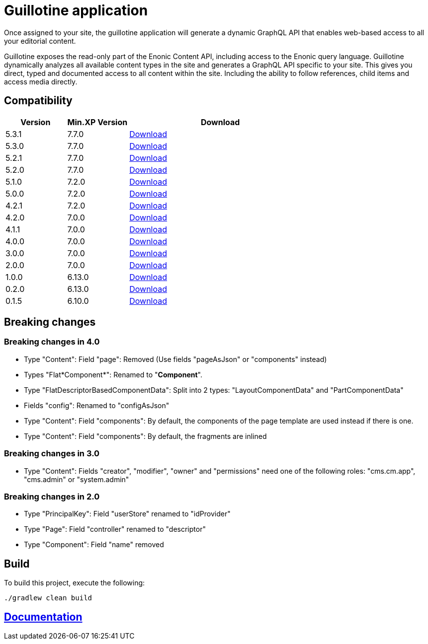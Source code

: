 = Guillotine application

Once assigned to your site, 
the guillotine application will generate a dynamic GraphQL API that enables web-based access to all your editorial content.

Guillotine exposes the read-only part of the Enonic Content API, including access to the Enonic query language. 
Guillotine dynamically analyzes all available content types in the site and generates a GraphQL API specific to your site. 
This gives you direct, typed and documented access to all content within the site. Including the ability to follow references, 
child items and access media directly.

== Compatibility

[cols="1,1,3", options="header"]
|===
|Version 
|Min.XP Version
|Download

|5.3.1
|7.7.0
|http://repo.enonic.com/public/com/enonic/app/guillotine/5.3.1/guillotine-5.3.1.jar[Download]

|5.3.0
|7.7.0
|http://repo.enonic.com/public/com/enonic/app/guillotine/5.3.0/guillotine-5.3.0.jar[Download]

|5.2.1
|7.7.0
|http://repo.enonic.com/public/com/enonic/app/guillotine/5.2.1/guillotine-5.2.1.jar[Download]

|5.2.0
|7.7.0
|http://repo.enonic.com/public/com/enonic/app/guillotine/5.2.0/guillotine-5.2.0.jar[Download]

|5.1.0
|7.2.0
|http://repo.enonic.com/public/com/enonic/app/guillotine/5.1.0/guillotine-5.1.0.jar[Download]

|5.0.0
|7.2.0
|http://repo.enonic.com/public/com/enonic/app/guillotine/5.0.0/guillotine-5.0.0.jar[Download]

|4.2.1
|7.2.0
|http://repo.enonic.com/public/com/enonic/app/guillotine/4.2.1/guillotine-4.2.1.jar[Download]

|4.2.0
|7.0.0
|http://repo.enonic.com/public/com/enonic/app/guillotine/4.2.0/guillotine-4.2.0.jar[Download]

|4.1.1
|7.0.0
|http://repo.enonic.com/public/com/enonic/app/guillotine/4.1.1/guillotine-4.1.1.jar[Download]

|4.0.0
|7.0.0
|http://repo.enonic.com/public/com/enonic/app/guillotine/4.0.0/guillotine-4.0.0.jar[Download]

|3.0.0
|7.0.0
|http://repo.enonic.com/public/com/enonic/app/guillotine/3.0.0/guillotine-3.0.0.jar[Download]

|2.0.0
|7.0.0
|http://repo.enonic.com/public/com/enonic/app/guillotine/2.0.0/guillotine-2.0.0.jar[Download]

|1.0.0
|6.13.0
|http://repo.enonic.com/public/com/enonic/app/guillotine/1.0.0/guillotine-1.0.0.jar[Download]

|0.2.0
|6.13.0
|http://repo.enonic.com/public/com/enonic/app/guillotine/0.2.0/guillotine-0.2.0.jar[Download]

|0.1.5
|6.10.0
|http://repo.enonic.com/public/com/enonic/app/guillotine/0.1.5/guillotine-0.1.5.jar[Download]
|===

== Breaking changes

=== Breaking changes in 4.0

- Type "Content": Field "page": Removed (Use fields "pageAsJson" or "components" instead)
- Types "Flat*Component*": Renamed to "*Component*".
- Type "FlatDescriptorBasedComponentData": Split into 2 types: "LayoutComponentData" and "PartComponentData"
- Fields "config": Renamed to "configAsJson"
- Type "Content": Field "components": By default, the components of the page template are used instead if there is one.
- Type "Content": Field "components": By default, the fragments are inlined

=== Breaking changes in 3.0

- Type "Content": Fields "creator", "modifier", "owner" and "permissions" need one of the following roles: "cms.cm.app", "cms.admin" or "system.admin"

=== Breaking changes in 2.0

- Type "PrincipalKey": Field "userStore" renamed to "idProvider"
- Type "Page": Field "controller" renamed to "descriptor"
- Type "Component": Field "name" removed

== Build

To build this project, execute the following:

[source,bash]
----
./gradlew clean build
----

== link:docs/index.adoc[Documentation]
